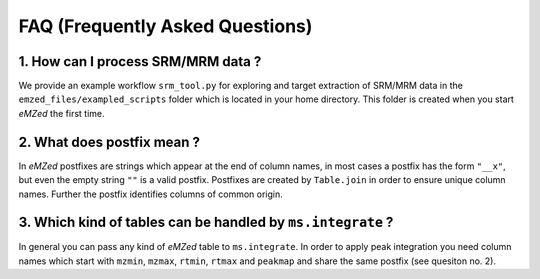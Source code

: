 .. _faq:

FAQ (Frequently Asked Questions)
================================

1. How can I process SRM/MRM data ?
-----------------------------------

We provide an example workflow ``srm_tool.py`` for exploring and target
extraction of SRM/MRM data in the ``emzed_files/exampled_scripts`` folder which
is located in your home directory. This folder is created when you start
*eMZed* the first time.

2. What does postfix mean ?
----------------------------

In *eMZed* postfixes are strings which appear at the end of column names, in
most cases a postfix has the form ``"__x"``, but even the empty string ``""``
is a valid postfix. Postfixes are created by ``Table.join`` in order to ensure
unique column names. Further the postfix identifies columns of common origin.


3. Which kind of tables can be handled by ``ms.integrate`` ?
------------------------------------------------------------

In general you can pass any kind of *eMZed* table to ``ms.integrate``.
In order to apply peak integration you need column names which start
with ``mzmin``, ``mzmax``, ``rtmin``, ``rtmax`` and ``peakmap`` and share
the same postfix (see quesiton no. 2).

